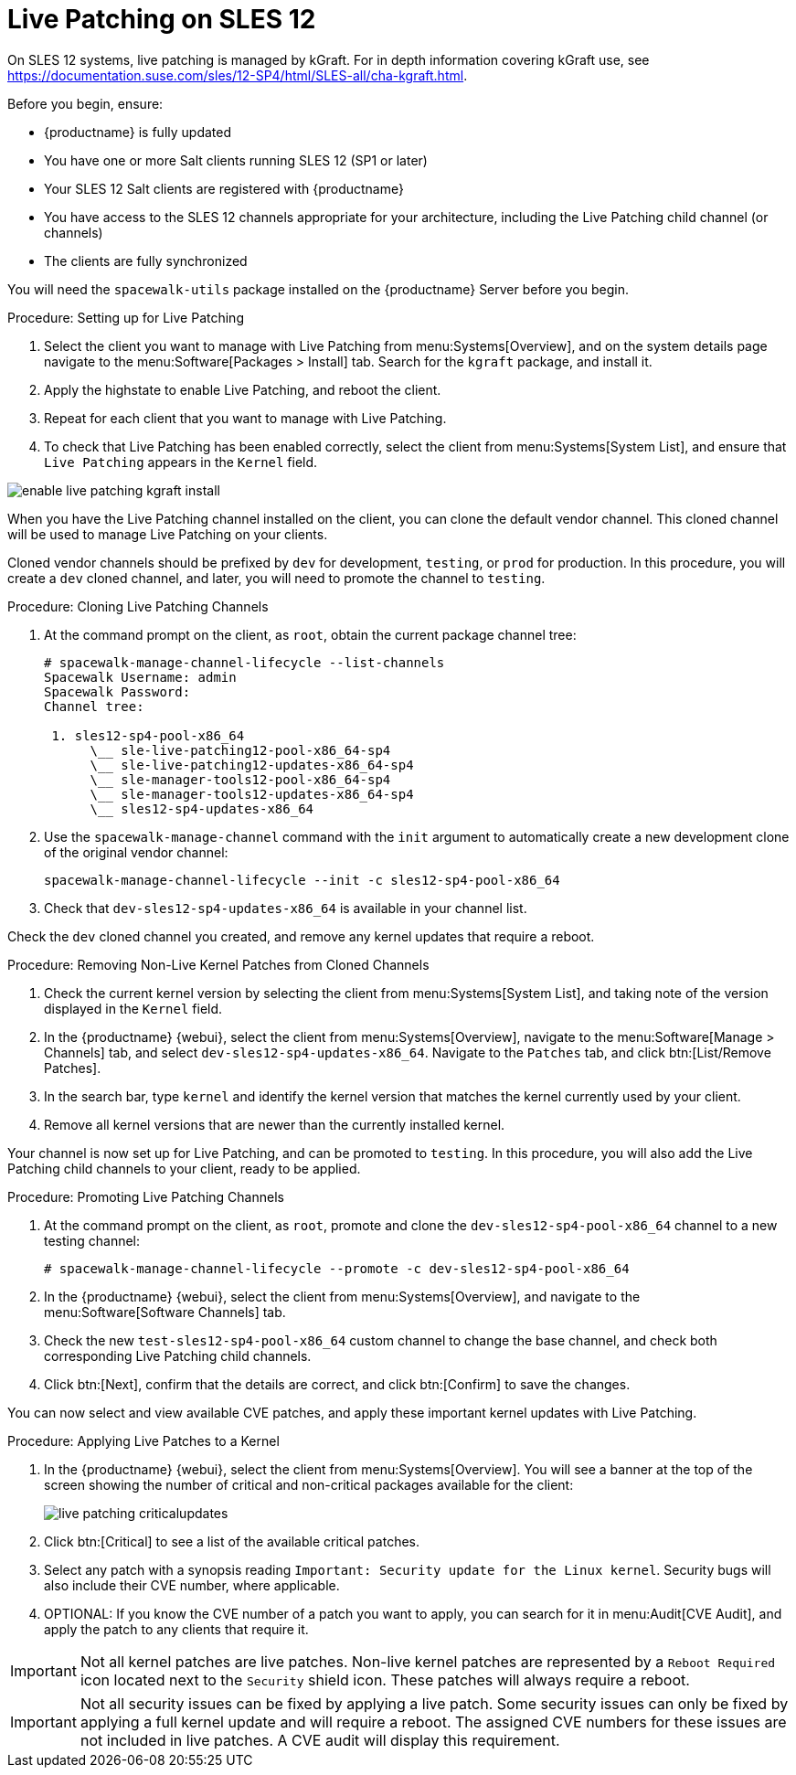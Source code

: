 [[live-patching-sles12]]
= Live Patching on SLES{nbsp}12


On SLES{nbsp}12 systems, live patching is managed by kGraft.
For in depth information covering kGraft use, see https://documentation.suse.com/sles/12-SP4/html/SLES-all/cha-kgraft.html.

Before you begin, ensure:

* {productname} is fully updated
* You have one or more Salt clients running SLES{nbsp}12 (SP1 or later)
* Your SLES{nbsp}12 Salt clients are registered with {productname}
* You have access to the SLES{nbsp}12 channels appropriate for your architecture, including the Live Patching child channel (or channels)
* The clients are fully synchronized

You will need the [systemitem]``spacewalk-utils`` package installed on the {productname} Server before you begin.



.Procedure: Setting up for Live Patching

. Select the client you want to manage with Live Patching from menu:Systems[Overview], and on the system details page navigate to the menu:Software[Packages > Install] tab.
Search for the [systemitem]``kgraft`` package, and install it.
. Apply the highstate to enable Live Patching, and reboot the client.
. Repeat for each client that you want to manage with Live Patching.
. To check that Live Patching has been enabled correctly, select the client from menu:Systems[System List], and ensure that [systemitem]``Live Patching`` appears in the [guimenu]``Kernel`` field.

image::enable_live_patching_kgraft_install.png[scaledwidth=80%]

When you have the Live Patching channel installed on the client, you can clone the default vendor channel.
This cloned channel will be used to manage Live Patching on your clients.

Cloned vendor channels should be prefixed by ``dev`` for development, ``testing``, or  ``prod`` for production.
In this procedure, you will create a ``dev`` cloned channel, and later, you will need to promote the channel to ``testing``.



.Procedure: Cloning Live Patching Channels

. At the command prompt on the client, as `root`, obtain the current package channel tree:
+
----
# spacewalk-manage-channel-lifecycle --list-channels
Spacewalk Username: admin
Spacewalk Password:
Channel tree:

 1. sles12-sp4-pool-x86_64
      \__ sle-live-patching12-pool-x86_64-sp4
      \__ sle-live-patching12-updates-x86_64-sp4
      \__ sle-manager-tools12-pool-x86_64-sp4
      \__ sle-manager-tools12-updates-x86_64-sp4
      \__ sles12-sp4-updates-x86_64
----
. Use the [command]``spacewalk-manage-channel`` command with the [option]``init`` argument to automatically create a new development clone of the original vendor channel:
+
----
spacewalk-manage-channel-lifecycle --init -c sles12-sp4-pool-x86_64
----
. Check that [systemitem]``dev-sles12-sp4-updates-x86_64`` is available in your channel list.

Check the ``dev`` cloned channel you created, and remove any kernel updates that require a reboot.



.Procedure: Removing Non-Live Kernel Patches from Cloned Channels

. Check the current kernel version by selecting the client from menu:Systems[System List], and taking note of the version displayed in the [guimenu]``Kernel`` field.
. In the {productname} {webui}, select the client from menu:Systems[Overview], navigate to the menu:Software[Manage > Channels] tab, and select [systemitem]``dev-sles12-sp4-updates-x86_64``.
Navigate to the [guimenu]``Patches`` tab, and click btn:[List/Remove Patches].
. In the search bar, type [systemitem]``kernel`` and identify the kernel version that matches the kernel currently used by your client.
. Remove all kernel versions that are newer than the currently installed kernel.

Your channel is now set up for Live Patching, and can be promoted to ``testing``.
In this procedure, you will also add the Live Patching child channels to your client, ready to be applied.



.Procedure: Promoting Live Patching Channels

. At the command prompt on the client, as `root`, promote and clone the `dev-sles12-sp4-pool-x86_64` channel to a new testing channel:
+
----
# spacewalk-manage-channel-lifecycle --promote -c dev-sles12-sp4-pool-x86_64
----
. In the {productname} {webui}, select the client from menu:Systems[Overview], and navigate to the menu:Software[Software Channels] tab.
. Check the new [systemitem]``test-sles12-sp4-pool-x86_64`` custom channel to change the base channel, and check both corresponding Live Patching child channels.
. Click btn:[Next], confirm that the details are correct, and click btn:[Confirm] to save the changes.

You can now select and view available CVE patches, and apply these important kernel updates with Live Patching.



.Procedure: Applying Live Patches to a Kernel

. In the {productname} {webui}, select the client from menu:Systems[Overview].
You will see a banner at the top of the screen showing the number of critical and non-critical packages available for the client:
+
image::live_patching_criticalupdates.png[scaledwidth=80%]

. Click btn:[Critical] to see a list of the available critical patches.
. Select any patch with a synopsis reading [guimenu]``Important: Security update for the Linux kernel``.
Security bugs will also include their CVE number, where applicable.
. OPTIONAL: If you know the CVE number of a patch you want to apply, you can search for it in menu:Audit[CVE Audit], and apply the patch to any clients that require it.

[IMPORTANT]
====
Not all kernel patches are live patches.
Non-live kernel patches are represented by a `Reboot Required` icon located next to the `Security` shield icon.
These patches will always require a reboot.
====


[IMPORTANT]
====
Not all security issues can be fixed by applying a live patch.
Some security issues can only be fixed by applying a full kernel update and will require a reboot.
The assigned CVE numbers for these issues are not included in live patches.
A CVE audit will display this requirement.
====
